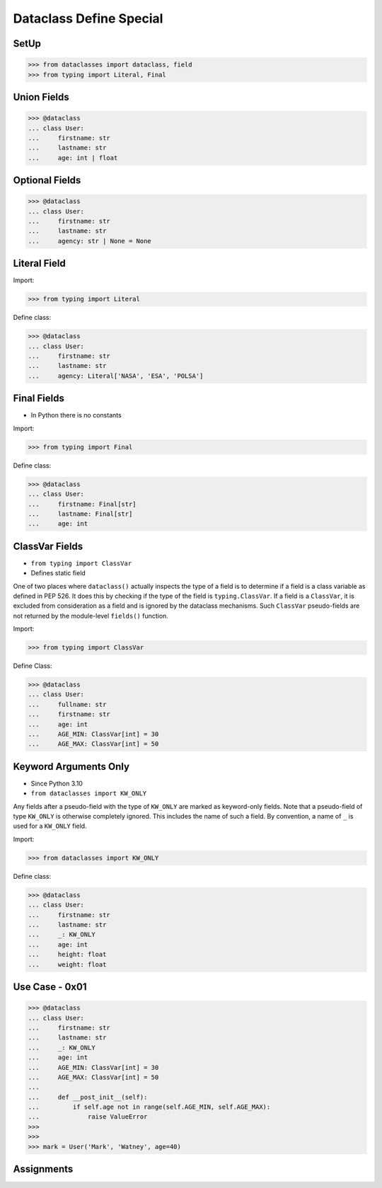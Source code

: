 Dataclass Define Special
========================


SetUp
-----
>>> from dataclasses import dataclass, field
>>> from typing import Literal, Final


Union Fields
------------
>>> @dataclass
... class User:
...     firstname: str
...     lastname: str
...     age: int | float


Optional Fields
---------------
>>> @dataclass
... class User:
...     firstname: str
...     lastname: str
...     agency: str | None = None


Literal Field
-------------
Import:

>>> from typing import Literal

Define class:

>>> @dataclass
... class User:
...     firstname: str
...     lastname: str
...     agency: Literal['NASA', 'ESA', 'POLSA']


Final Fields
------------
* In Python there is no constants

Import:

>>> from typing import Final

Define class:

>>> @dataclass
... class User:
...     firstname: Final[str]
...     lastname: Final[str]
...     age: int


ClassVar Fields
---------------
* ``from typing import ClassVar``
* Defines static field

One of two places where ``dataclass()`` actually inspects the type of a
field is to determine if a field is a class variable as defined in PEP 526.
It does this by checking if the type of the field is ``typing.ClassVar``.
If a field is a ``ClassVar``, it is excluded from consideration as a field
and is ignored by the dataclass mechanisms. Such ``ClassVar`` pseudo-fields
are not returned by the module-level ``fields()`` function.

Import:

>>> from typing import ClassVar

Define Class:

>>> @dataclass
... class User:
...     fullname: str
...     firstname: str
...     age: int
...     AGE_MIN: ClassVar[int] = 30
...     AGE_MAX: ClassVar[int] = 50


Keyword Arguments Only
----------------------
* Since Python 3.10
* ``from dataclasses import KW_ONLY``

Any fields after a pseudo-field with the type of ``KW_ONLY`` are marked
as keyword-only fields. Note that a pseudo-field of type ``KW_ONLY`` is
otherwise completely ignored. This includes the name of such a field.
By convention, a name of ``_`` is used for a ``KW_ONLY`` field.

Import:

>>> from dataclasses import KW_ONLY

Define class:

>>> @dataclass
... class User:
...     firstname: str
...     lastname: str
...     _: KW_ONLY
...     age: int
...     height: float
...     weight: float


Use Case - 0x01
---------------
>>> @dataclass
... class User:
...     firstname: str
...     lastname: str
...     _: KW_ONLY
...     age: int
...     AGE_MIN: ClassVar[int] = 30
...     AGE_MAX: ClassVar[int] = 50
...
...     def __post_init__(self):
...         if self.age not in range(self.AGE_MIN, self.AGE_MAX):
...             raise ValueError
>>>
>>>
>>> mark = User('Mark', 'Watney', age=40)


Assignments
-----------
.. todo:: Assignments
